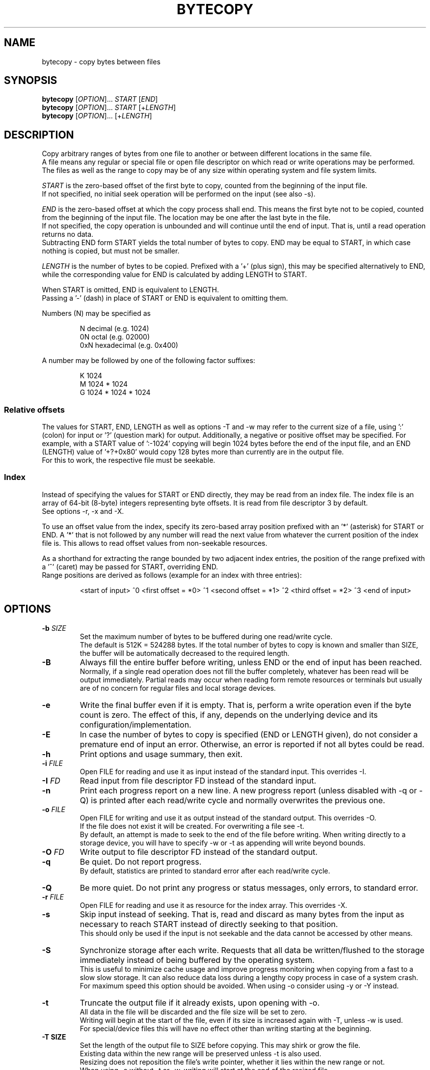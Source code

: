 .TH BYTECOPY 1 "July 2022" UNIX "User Commands"
.SH NAME
bytecopy \- copy bytes between files
.SH SYNOPSIS
.B bytecopy
[\fIOPTION\fR]... \fISTART\fR [\fIEND\fR]
.br
.B bytecopy
[\fIOPTION\fR]... \fISTART\fR [+\fILENGTH\fR]
.br
.B bytecopy
[\fIOPTION\fR]... [+\fILENGTH\fR]
.SH DESCRIPTION
Copy arbitrary ranges of bytes from one file to another or between different locations in the same file.
.br
A file means any regular or special file or open file descriptor on which read or write operations may be performed.
.br
The files as well as the range to copy may be of any size within operating system and file system limits.
.PP
\fISTART\fR is the zero-based offset of the first byte to copy, counted from the beginning of the input file.
.br
If not specified, no initial seek operation will be performed on the input (see also -s).
.PP
\fIEND\fR is the zero-based offset at which the copy process shall end.
This means the first byte not to be copied, counted from the beginning of the input file.
The location may be one after the last byte in the file.
.br
If not specified, the copy operation is unbounded and will continue until the end of input. That is, until a read operation returns no data.
.br
Subtracting END form START yields the total number of bytes to copy. END may be equal to START, in which case nothing is copied, but must not be smaller.
.PP
\fILENGTH\fR is the number of bytes to be copied. Prefixed with a '+' (plus sign), this may be specified alternatively to END, while the corresponding value for END is calculated by adding LENGTH to START.
.PP
When START is omitted, END is equivalent to LENGTH.
.br
Passing a '-' (dash) in place of START or END is equivalent to omitting them.
.PP
Numbers (N) may be specified as
.IP
N    decimal      (e.g. 1024)
.br
0N   octal        (e.g. 02000)
.br
0xN  hexadecimal  (e.g. 0x400)
.PP
A number may be followed by one of the following factor suffixes:
.IP
K    1024
.br
M    1024 * 1024
.br
G    1024 * 1024 * 1024
.SS Relative offsets
The values for START, END, LENGTH as well as options -T and -w may refer to the current size of a file, using ':' (colon) for input or '?' (question mark) for output. Additionally, a negative or positive offset may be specified. For example, with a START value of ':-1024' copying will begin 1024 bytes before the end of the input file, and an END (LENGTH) value of '+?+0x80' would copy 128 bytes more than currently are in the output file.
.br
For this to work, the respective file must be seekable.
.SS Index
Instead of specifying the values for START or END directly, they may be read from an index file. The index file is an array of 64-bit (8-byte) integers representing byte offsets. It is read from file descriptor 3 by default.
.br
See options -r, -x and -X.
.PP
To use an offset value from the index, specify its zero-based array position prefixed with an '*' (asterisk) for START or END.
A '*' that is not followed by any number will read the next value from whatever the current position of the index file is. This allows to read offset values from non-seekable resources.
.PP
As a shorthand for extracting the range bounded by two adjacent index entries, the position of the range prefixed with a '^' (caret) may be passed for START, overriding END.
.br
Range positions are derived as follows (example for an index with three entries):
.IP
<start of input> ^0 <first offset = *0> ^1 <second offset = *1> ^2 <third offset = *2> ^3 <end of input>
.SH OPTIONS
.TP
.B \-b \fISIZE
Set the maximum number of bytes to be buffered during one read/write cycle.
.br
The default is 512K = 524288 bytes.
If the total number of bytes to copy is known and smaller than SIZE, the buffer will be automatically decreased to the required length.
.TP
.B \-B
Always fill the entire buffer before writing, unless END or the end of input has been reached.
.br
Normally, if a single read operation does not fill the buffer completely, whatever has been read will be output immediately.
Partial reads may occur when reading form remote resources or terminals but usually are of no concern for regular files and local storage devices.
.TP
.B \-e
Write the final buffer even if it is empty. That is, perform a write operation even if the byte count is zero.
The effect of this, if any, depends on the underlying device and its configuration/implementation.
.TP
.B \-E
In case the number of bytes to copy is specified (END or LENGTH given), do not consider a premature end of input an error.
Otherwise, an error is reported if not all bytes could be read.
.TP
.B \-h
Print options and usage summary, then exit.
.TP
.B \-i \fIFILE
Open FILE for reading and use it as input instead of the standard input. This overrides -I.
.TP
.B \-I \fIFD
Read input from file descriptor FD instead of the standard input.
.TP
.B \-n
Print each progress report on a new line. A new progress report (unless disabled with -q or -Q) is printed after each read/write cycle and normally overwrites the previous one.
.TP
.B \-o \fIFILE
Open FILE for writing and use it as output instead of the standard output. This overrides -O.
.br
If the file does not exist it will be created. For overwriting a file see -t.
.br
By default, an attempt is made to seek to the end of the file before writing.
When writing directly to a storage device, you will have to specify -w or -t as appending will write beyond bounds.
.TP
.B \-O \fIFD
Write output to file descriptor FD instead of the standard output.
.TP
.B \-q
Be quiet. Do not report progress.
.br
By default, statistics are printed to standard error after each read/write cycle.
.TP
.B \-Q
Be more quiet. Do not print any progress or status messages, only errors, to standard error.
.TP
.B \-r \fIFILE
Open FILE for reading and use it as resource for the index array. This overrides -X.
.TP
.B \-s
Skip input instead of seeking. That is, read and discard as many bytes from the input as necessary to reach START instead of directly seeking to that position.
.br
This should only be used if the input is not seekable and the data cannot be accessed by other means.
.TP
.B \-S
Synchronize storage after each write. Requests that all data be written/flushed to the storage immediately instead of being buffered by the operating system.
.br
This is useful to minimize cache usage and improve progress monitoring when copying from a fast to a slow slow storage.
It can also reduce data loss during a lengthy copy process in case of a system crash.
.br
For maximum speed this option should be avoided. When using -o consider using -y or -Y instead.
.TP
.B \-t
Truncate the output file if it already exists, upon opening with -o.
.br
All data in the file will be discarded and the file size will be set to zero.
.br
Writing will begin at the start of the file, even if its size is increased again with -T, unless -w is used.
.br
For special/device files this will have no effect other than writing starting at the beginning.
.TP
.B \-T SIZE
Set the length of the output file to SIZE before copying. This may shirk or grow the file.
.br
Existing data within the new range will be preserved unless -t is also used.
.br
Resizing does not reposition the file's write pointer, whether it lies within the new range or not.
.br
When using -o without -t or -w, writing will start at the end of the resized file.
.br
Note that '?' in the argument to -w will refer to the new file size, while for all other arguments it refers to the original size.
.TP
.B \-w POS
Seek to POS in output before writing. Where POS is the zero-based offset of the first byte to (over)write, counted from the beginning of the output file.
.br
Note that if a file descriptor has been opened in append mode any write operation will commence at the end of the file regardless of a previous seek. So, for this option to work correctly you need to either open the output file using -o or open a file descriptor at the shell level in read/write mode (like 1<>output.file).
.br
Seeking to a position beyond the end of a regular file is legit and the gap will be filled with zero-bytes upon first write. Advanced file systems are able to accomplish this logically without using up physical disk space until something is actually written to the gap.
.br
Passing a '-' (dash) for POS prevents any seek operation on the output, see -o.
.TP
.B \-x OFFSET
Use an offset for reading from the index array. Where OFFSET is a zero-based byte position counted form the beginning of the index file pointing to the first index entry.
.TP
.B \-X FD
Read the index array from file descriptor FD instead of the default 3.
.TP
.B \-y
When using -o, open the output file in data synchronized mode. This instructs the operating system not to buffer written data but flush it directly to the storage. Some file metadata, such as the modification timestamp may not be updated immediately. See also -S and -Y.
.TP
.B \-Y
When using -o, open the output file in fully synchronized mode. This is like -y but also synchronizes all file metadata immediately.
.SH EXAMPLES
Extract a section of 300 bytes, starting at offset 1000, from the input file to a new file:
.IP
bytecopy 1000 1300 < source.file > new.file
.PP
or equivalently:
.IP
bytecopy 1000 +300 < source.file > new.file
.PP
or equivalently:
.IP
bytecopy -i source.file -to new.file 1000 +300
.PP
Copy 1048576 bytes of random data to a file:
.br
Repeating this command will append one more megabyte to the output file each time.
.IP
bytecopy -o output.file +1M < /dev/urandom
.PP
Update contents of a file:
.IP
echo "Hello World!" > some.file
.br
echo -n "Earth" | bytecopy -o some.file -w 6
.PP
or more safely, specifying the field length:
.IP
echo "Earth" | bytecopy -o some.file -w6 +5
.PP
Extract the segment between the second and the third index entry:
.br
Unless -x is specified with an argument other than zero, the actual values for START and END are read from byte offsets 8 and 16 in the index file, respectively.
.IP
bytecopy -i big.file *1 *2 3<big.file.idx > segment.file
.PP
or equivalently:
.IP
bytecopy -i big.file -r big.file.idx ^2 > segment.file
.PP
Copy a disk image from a compressed file directly to a device, synchronized, in blocks of 4 megabytes:
.IP
zcat bootable.img.gz | bytecopy -Sb4M > /dev/sdX
.PP
Copy a disk image to a device, synchronized, with explicit range to indicate progress:
.IP
bytecopy -i disk.img -yo /dev/sdX -w0 +:
.SH AUTHOR
Written by Johannes Schmitz
.SH SOURCE
git://github.com/jonny112/bytecopy.git
